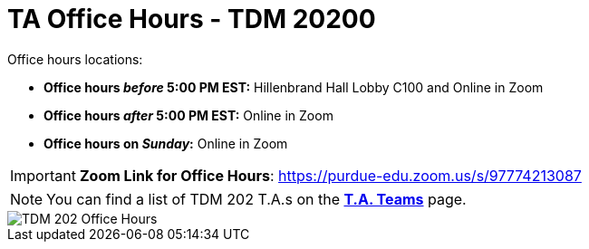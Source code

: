 = TA Office Hours - TDM 20200

Office hours locations:

- **Office hours _before_ 5:00 PM EST:** Hillenbrand Hall Lobby C100 and Online in Zoom
- **Office hours _after_ 5:00 PM EST:** Online in Zoom 
- **Office hours on _Sunday_:** Online in Zoom

[IMPORTANT]
====
*Zoom Link for Office Hours*: https://purdue-edu.zoom.us/s/97774213087
====

[NOTE]
====
You can find a list of TDM 202 T.A.s on the xref:spring2024/202_TAs.adoc[*T.A. Teams*] page.
====

image::office_hours_202.png[TDM 202 Office Hours]